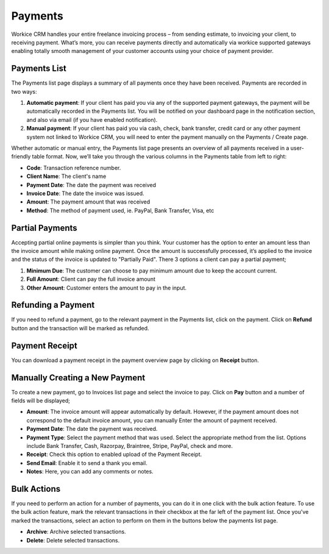 Payments
========

Workice CRM handles your entire freelance invoicing process – from sending estimate, to invoicing your client, to receiving payment. What’s more, you can receive payments directly and automatically via workice supported gateways enabling totally smooth management of your customer accounts using your choice of payment provider.

Payments List
""""""""""""""

The Payments list page displays a summary of all payments once they have been received. Payments are recorded in two ways:

1. **Automatic payment**: If your client has paid you via any of the supported payment gateways, the payment will be automatically recorded in the Payments list. You will be notified on your dashboard page in the notification section, and also via email (if you have enabled notification).
2. **Manual payment**: If your client has paid you via cash, check, bank transfer, credit card or any other payment system not linked to Workice CRM, you will need to enter the payment manually on the Payments / Create page.

Whether automatic or manual entry, the Payments list page presents an overview of all payments received in a user-friendly table format. Now, we’ll take you through the various columns in the Payments table from left to right:

- **Code**: Transaction reference number.
- **Client Name**: The client's name
- **Payment Date**: The date the payment was received
- **Invoice Date**: The date the invoice was issued.
- **Amount**: The payment amount that was received
- **Method**: The method of payment used, ie. PayPal, Bank Transfer, Visa, etc

Partial Payments
""""""""""""""""
Accepting partial online payments is simpler than you think. Your customer has the option to enter an amount less than the invoice amount while making online payment. Once the amount is successfully processed, it’s applied to the invoice and the status of the invoice is updated to "Partially Paid". There 3 options a client can pay a partial payment;

1. **Minimum Due**: The customer can choose to pay minimum amount due to keep the account current.
2. **Full Amount**: Client can pay the full invoice amount
3. **Other Amount**: Customer enters the amount to pay in the input.

Refunding a Payment
"""""""""""""""""""

If you need to refund a payment, go to the relevant payment in the Payments list, click on the payment. Click on **Refund** button and the transaction will be marked as refunded.

Payment Receipt
"""""""""""""""
You can download a payment receipt in the payment overview page by clicking on **Receipt** button.

Manually Creating a New Payment
""""""""""""""""""""""""""""""""
To create a new payment, go to Invoices list page and select the invoice to pay. Click on **Pay** button and a number of fields will be displayed;

- **Amount**: The invoice amount will appear automatically by default. However, if the payment amount does not correspond to the default invoice amount, you can manually Enter the amount of payment received.
- **Payment Date**: The date the payment was received.
- **Payment Type**: Select the payment method that was used. Select the appropriate method from the list. Options include Bank Transfer, Cash, Razorpay, Braintree, Stripe, PayPal, check and more.
- **Receipt**: Check this option to enabled upload of the Payment Receipt.
- **Send Email**: Enable it to send a thank you email.
- **Notes**: Here, you can add any comments or notes.

Bulk Actions
""""""""""""""""

If you need to perform an action for a number of payments, you can do it in one click with the bulk action feature. To use the bulk action feature, mark the relevant transactions in their checkbox at the far left of the payment list. Once you've marked the transactions, select an action to perform on them in the buttons below the payments list page.

- **Archive**: Archive selected transactions.
- **Delete**: Delete selected transactions.
